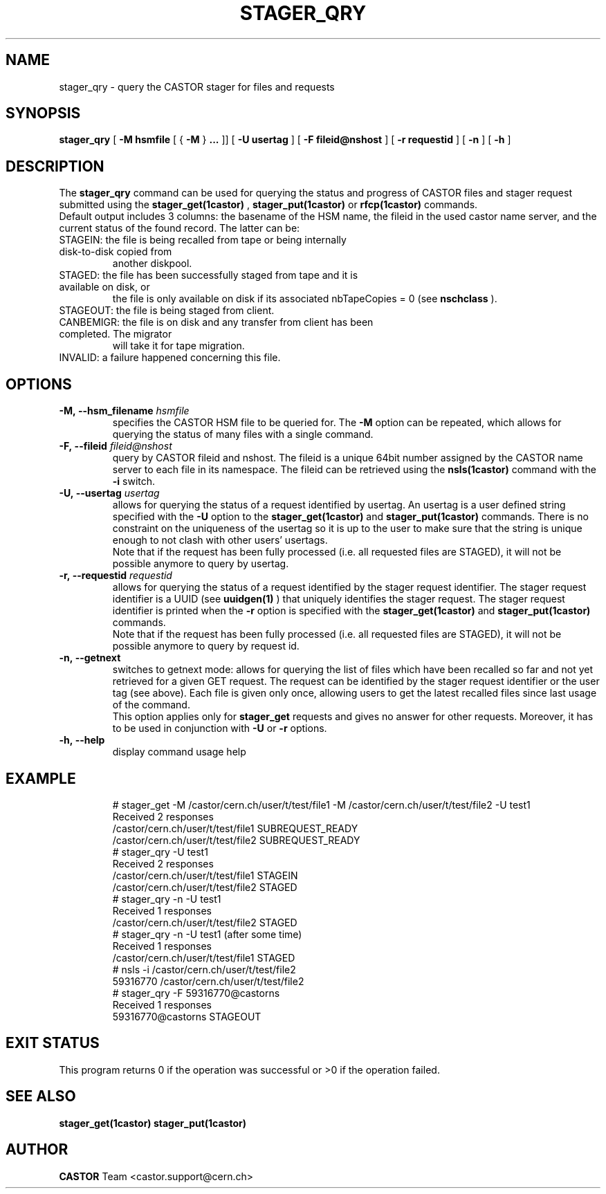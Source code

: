 .\" @(#)$RCSfile: stager_qry.man,v $ $Revision: 1.8 $ $Date: 2006/01/13 15:38:42 $ CERN IT/ADC Olof Barring
.\" Copyright (C) 2005 by CERN/IT
.\" All rights reserved
.\"
.TH STAGER_QRY 1castor "$Date: 2006/01/13 15:38:42 $" CASTOR "STAGER Commands"
.SH NAME
stager_qry \- query the CASTOR stager for files and requests
.SH SYNOPSIS
.B stager_qry
[
.BI -M
.BI hsmfile
[
{
.BI -M
}
.BI ...
]]
[
.BI -U
.BI usertag
]
[
.BI -F
.BI fileid@nshost
]
[
.BI -r
.BI requestid
]
[
.BI -n
]
[
.BI -h
]
.SH DESCRIPTION
The
.B stager_qry
command can be used for querying the status and progress of CASTOR files and stager request
submitted using the
.BI stager_get(1castor)
,
.BI stager_put(1castor)
or
.BI rfcp(1castor) 
commands.
.fi
Default output includes 3 columns: the basename of the HSM name, the fileid in the used castor
name server, and the current status of the found record. The latter can be:
.TP
STAGEIN: the file is being recalled from tape or being internally disk-to-disk copied from
another diskpool.
.TP
STAGED: the file has been successfully staged from tape and it is available on disk, or
the file is only available on disk if its associated nbTapeCopies = 0 (see
.BI nschclass
).
.TP
STAGEOUT: the file is being staged from client.
.TP
CANBEMIGR: the file is on disk and any transfer from client has been completed. The migrator
will take it for tape migration.
.TP
INVALID: a failure happened concerning this file.

.SH OPTIONS

.TP
.BI \-M,\ \-\-hsm_filename " hsmfile"
specifies the CASTOR HSM file to be queried for. The
.B \-M
option can be repeated, which allows for querying the status of many files with a single command.
.TP
.BI \-F,\ \-\-fileid " fileid@nshost"
query by CASTOR fileid and nshost. The fileid is a unique 64bit number assigned by
the CASTOR name server to each file in its namespace. The fileid can be retrieved using
the
.BI nsls(1castor)
command with the
.BI \-i
switch.
.TP
.BI \-U,\ \-\-usertag " usertag"
allows for querying the status of a request identified by usertag. An usertag is a user
defined string specified with the
.BI \-U
option to the
.B stager_get(1castor)
and
.B stager_put(1castor)
commands. There is no constraint on the uniqueness of the usertag so it is up to the user
to make sure that the string is unique enough to not clash with other users' usertags.
.fi
Note that if the request has been fully processed (i.e. all requested files are STAGED),
it will not be possible anymore to query by usertag.
.TP
.BI \-r,\ \-\-requestid " requestid"
allows for querying the status of a request identified by the stager request identifier.
The stager request identifier is a UUID (see
.B uuidgen(1)
) that uniquely identifies the stager request. The stager request identifier is printed when the
.BI \-r
option is specified with the
.B stager_get(1castor)
and
.B stager_put(1castor)
commands.
.fi
Note that if the request has been fully processed (i.e. all requested files are STAGED),
it will not be possible anymore to query by request id.
.TP
.BI \-n,\ \-\-getnext
switches to getnext mode: allows for querying the list of files which have been recalled so
far and not yet retrieved for a given GET request. The request can be identified by the
stager request identifier or the user tag (see above).
Each file is given only once, allowing users to get the latest recalled files since
last usage of the command.
.fi
This option applies only for
.B stager_get
requests and gives no answer for other requests. Moreover, it has to be used in conjunction with
.BI \-U
or
.BI \-r
options.
.TP
.BI \-h,\ \-\-help
display command usage help
.TP

.SH EXAMPLE
.fi
# stager_get -M /castor/cern.ch/user/t/test/file1 -M /castor/cern.ch/user/t/test/file2 -U test1
.fi
Received 2 responses
.fi
/castor/cern.ch/user/t/test/file1 SUBREQUEST_READY
.fi
/castor/cern.ch/user/t/test/file2 SUBREQUEST_READY
.fi
# stager_qry -U test1
.fi
Received 2 responses
.fi
/castor/cern.ch/user/t/test/file1 STAGEIN
.fi
/castor/cern.ch/user/t/test/file2 STAGED
.fi
# stager_qry -n -U test1
.fi
Received 1 responses
.fi
/castor/cern.ch/user/t/test/file2 STAGED
.fi
# stager_qry -n -U test1   (after some time)
.fi
Received 1 responses
.fi
/castor/cern.ch/user/t/test/file1 STAGED
.fi
.fi
# nsls -i /castor/cern.ch/user/t/test/file2
.fi
    59316770 /castor/cern.ch/user/t/test/file2
.fi
# stager_qry -F 59316770@castorns
.fi
Received 1 responses
.fi
59316770@castorns STAGEOUT
.fi

.SH EXIT STATUS
This program returns 0 if the operation was successful or >0 if the operation
failed.

.SH SEE ALSO
.BR stager_get(1castor)
.BR stager_put(1castor)

.SH AUTHOR
\fBCASTOR\fP Team <castor.support@cern.ch>
